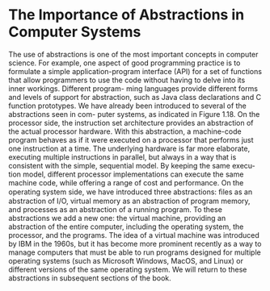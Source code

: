 * The Importance of Abstractions in Computer Systems
The use of abstractions is one of the most important concepts in computer science.
For example, one aspect of good programming practice is to formulate a simple
application-program interface (API) for a set of functions that allow programmers
to use the code without having to delve into its inner workings. Different program-
ming languages provide different forms and levels of support for abstraction, such
as Java class declarations and C function prototypes.
We have already been introduced to several of the abstractions seen in com-
puter systems, as indicated in Figure 1.18. On the processor side, the instruction set
architecture provides an abstraction of the actual processor hardware. With this
abstraction, a machine-code program behaves as if it were executed on a processor that performs just one instruction at a time. The underlying hardware is far
more elaborate, executing multiple instructions in parallel, but always in a way
that is consistent with the simple, sequential model. By keeping the same execu-
tion model, different processor implementations can execute the same machine
code, while offering a range of cost and performance.
On the operating system side, we have introduced three abstractions: ﬁles as
an abstraction of I/O, virtual memory as an abstraction of program memory, and
processes as an abstraction of a running program. To these abstractions we add
a new one: the virtual machine, providing an abstraction of the entire computer,
including the operating system, the processor, and the programs. The idea of a
virtual machine was introduced by IBM in the 1960s, but it has become more
prominent recently as a way to manage computers that must be able to run
programs designed for multiple operating systems (such as Microsoft Windows,
MacOS, and Linux) or different versions of the same operating system.
We will return to these abstractions in subsequent sections of the book.
